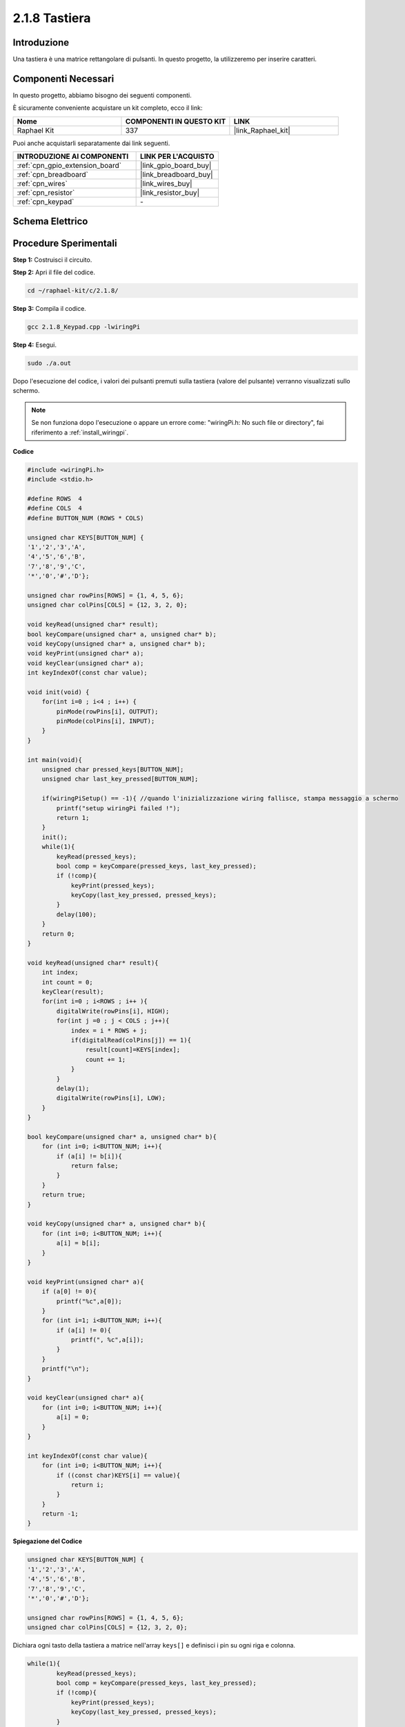 .. nota::

    Ciao, benvenuto nella community di SunFounder Raspberry Pi & Arduino & ESP32 su Facebook! Approfondisci le tue conoscenze su Raspberry Pi, Arduino ed ESP32 insieme ad altri appassionati.

    **Perché unirti a noi?**

    - **Supporto Esperto**: Risolvi i problemi post-vendita e le sfide tecniche con l'aiuto della nostra comunità e del nostro team.
    - **Impara e Condividi**: Scambia suggerimenti e tutorial per migliorare le tue competenze.
    - **Anteprime Esclusive**: Ottieni accesso anticipato ai nuovi annunci di prodotti e alle anteprime.
    - **Sconti Speciali**: Approfitta di sconti esclusivi sui nostri prodotti più recenti.
    - **Promozioni Festive e Giveaway**: Partecipa a concorsi e promozioni festive.

    👉 Pronto a esplorare e creare con noi? Clicca su [|link_sf_facebook|] e unisciti subito!

.. _2.1.8_c:

2.1.8 Tastiera
===================

Introduzione
---------------

Una tastiera è una matrice rettangolare di pulsanti. In questo progetto, la utilizzeremo per inserire caratteri.

Componenti Necessari
---------------------------------

In questo progetto, abbiamo bisogno dei seguenti componenti.

.. image:: ../img/list_2.1.5_keypad.png

È sicuramente conveniente acquistare un kit completo, ecco il link:

.. list-table::
    :widths: 20 20 20
    :header-rows: 1

    *   - Nome	
        - COMPONENTI IN QUESTO KIT
        - LINK
    *   - Raphael Kit
        - 337
        - |link_Raphael_kit|

Puoi anche acquistarli separatamente dai link seguenti.

.. list-table::
    :widths: 30 20
    :header-rows: 1

    *   - INTRODUZIONE AI COMPONENTI
        - LINK PER L'ACQUISTO

    *   - :ref:`cpn_gpio_extension_board`
        - |link_gpio_board_buy|
    *   - :ref:`cpn_breadboard`
        - |link_breadboard_buy|
    *   - :ref:`cpn_wires`
        - |link_wires_buy|
    *   - :ref:`cpn_resistor`
        - |link_resistor_buy|
    *   - :ref:`cpn_keypad`
        - \-

Schema Elettrico
--------------------

.. image:: ../img/image315.png


.. image:: ../img/image316.png


Procedure Sperimentali
----------------------------

**Step 1:** Costruisci il circuito.

.. image:: ../img/image186.png

**Step 2:** Apri il file del codice.

.. raw:: html

   <run></run>

.. code-block::

    cd ~/raphael-kit/c/2.1.8/

**Step 3:** Compila il codice.

.. raw:: html

   <run></run>

.. code-block::

    gcc 2.1.8_Keypad.cpp -lwiringPi

**Step 4:** Esegui.

.. raw:: html

   <run></run>

.. code-block::

    sudo ./a.out

Dopo l'esecuzione del codice, i valori dei pulsanti premuti sulla tastiera (valore del pulsante) verranno visualizzati sullo schermo.

.. note::

    Se non funziona dopo l'esecuzione o appare un errore come: \"wiringPi.h: No such file or directory\", fai riferimento a :ref:`install_wiringpi`.

**Codice**

.. code-block:: c

    #include <wiringPi.h>
    #include <stdio.h>

    #define ROWS  4 
    #define COLS  4
    #define BUTTON_NUM (ROWS * COLS)

    unsigned char KEYS[BUTTON_NUM] {  
    '1','2','3','A',
    '4','5','6','B',
    '7','8','9','C',
    '*','0','#','D'};

    unsigned char rowPins[ROWS] = {1, 4, 5, 6}; 
    unsigned char colPins[COLS] = {12, 3, 2, 0};

    void keyRead(unsigned char* result);
    bool keyCompare(unsigned char* a, unsigned char* b);
    void keyCopy(unsigned char* a, unsigned char* b);
    void keyPrint(unsigned char* a);
    void keyClear(unsigned char* a);
    int keyIndexOf(const char value);

    void init(void) {
        for(int i=0 ; i<4 ; i++) {
            pinMode(rowPins[i], OUTPUT);
            pinMode(colPins[i], INPUT);
        }
    }

    int main(void){
        unsigned char pressed_keys[BUTTON_NUM];
        unsigned char last_key_pressed[BUTTON_NUM];

        if(wiringPiSetup() == -1){ //quando l'inizializzazione wiring fallisce, stampa messaggio a schermo
            printf("setup wiringPi failed !");
            return 1; 
        }
        init();
        while(1){
            keyRead(pressed_keys);
            bool comp = keyCompare(pressed_keys, last_key_pressed);
            if (!comp){
                keyPrint(pressed_keys);
                keyCopy(last_key_pressed, pressed_keys);
            }
            delay(100);
        }
        return 0;  
    }

    void keyRead(unsigned char* result){
        int index;
        int count = 0;
        keyClear(result);
        for(int i=0 ; i<ROWS ; i++ ){
            digitalWrite(rowPins[i], HIGH);
            for(int j =0 ; j < COLS ; j++){
                index = i * ROWS + j;
                if(digitalRead(colPins[j]) == 1){
                    result[count]=KEYS[index];
                    count += 1;
                }
            }
            delay(1);
            digitalWrite(rowPins[i], LOW);
        }
    }

    bool keyCompare(unsigned char* a, unsigned char* b){
        for (int i=0; i<BUTTON_NUM; i++){
            if (a[i] != b[i]){
                return false;
            }
        }
        return true;
    }

    void keyCopy(unsigned char* a, unsigned char* b){
        for (int i=0; i<BUTTON_NUM; i++){
            a[i] = b[i];
        }
    }

    void keyPrint(unsigned char* a){
        if (a[0] != 0){
            printf("%c",a[0]);
        }
        for (int i=1; i<BUTTON_NUM; i++){
            if (a[i] != 0){
                printf(", %c",a[i]);
            }
        }
        printf("\n");
    }

    void keyClear(unsigned char* a){
        for (int i=0; i<BUTTON_NUM; i++){
            a[i] = 0;
        }
    }

    int keyIndexOf(const char value){
        for (int i=0; i<BUTTON_NUM; i++){
            if ((const char)KEYS[i] == value){
                return i;
            }
        }
        return -1;
    }

**Spiegazione del Codice**

.. code-block:: c

    unsigned char KEYS[BUTTON_NUM] {  
    '1','2','3','A',
    '4','5','6','B',
    '7','8','9','C',
    '*','0','#','D'};

    unsigned char rowPins[ROWS] = {1, 4, 5, 6}; 
    unsigned char colPins[COLS] = {12, 3, 2, 0};

Dichiara ogni tasto della tastiera a matrice nell'array ``keys[]`` e definisci i pin su ogni riga e colonna.

.. code-block:: c

    while(1){
            keyRead(pressed_keys);
            bool comp = keyCompare(pressed_keys, last_key_pressed);
            if (!comp){
                keyPrint(pressed_keys);
                keyCopy(last_key_pressed, pressed_keys);
            }
            delay(100);
        }

Questa è la parte della funzione principale che legge e stampa il valore del pulsante.

La funzione ``keyRead()`` leggerà lo stato di ogni pulsante.

``KeyCompare()`` e ``keyCopy()`` vengono utilizzati per verificare se lo stato di un pulsante è cambiato (cioè se un pulsante è stato premuto o rilasciato).

``keyPrint()`` stamperà il valore del pulsante il cui livello corrente è alto (il pulsante è stato premuto).

.. code-block:: c

    void keyRead(unsigned char* result){
        int index;
        int count = 0;
        keyClear(result);
        for(int i=0 ; i<ROWS ; i++ ){
            digitalWrite(rowPins[i], HIGH);
            for(int j =0 ; j < COLS ; j++){
                index = i * ROWS + j;
                if(digitalRead(colPins[j]) == 1){
                    result[count]=KEYS[index];
                    count += 1;
                }
            }
            delay(1);
            digitalWrite(rowPins[i], LOW);
        }
    }

Questa funzione assegna un livello alto a ciascuna riga a turno e, quando il 
tasto della colonna viene premuto, la colonna in cui si trova il tasto ottiene 
un livello alto. Dopo la valutazione del ciclo a due livelli, lo stato del tasto 
compilerà un array (``reasult[]``).

Quando si preme il tasto 3:

.. image:: ../img/image187.png


``RowPin [0]`` scrive nel livello alto, e colPin[2] ottiene il livello alto.
``ColPin [0]``, colPin[1], colPin[3] ottengono il livello basso.

Questo ci dà 0,0,1,0. Quando rowPin[1], rowPin[2] e rowPin[3] vengono scritti 
a livello alto, colPin[0]~colPin[4] ottengono livello basso.

Dopo che la valutazione del ciclo è completata, verrà generato un array:

.. code-block:: c

    result[BUTTON_NUM] {  
    0, 0, 1, 0,
    0, 0, 0, 0,
    0, 0, 0, 0,
    0, 0, 0, 0};

.. code-block:: c

    bool keyCompare(unsigned char* a, unsigned char* b){
        for (int i=0; i<BUTTON_NUM; i++){
            if (a[i] != b[i]){
                return false;
            }
        }
        return true;
    }

    void keyCopy(unsigned char* a, unsigned char* b){
        for (int i=0; i<BUTTON_NUM; i++){
            a[i] = b[i];
        }
    }

Queste due funzioni vengono utilizzate per verificare se lo stato del tasto è 
cambiato, ad esempio quando si rilascia il pulsante '3' o si preme '2', 
keyCompare() restituisce false.

KeyCopy() viene utilizzato per riscrivere il valore corrente del pulsante nell'array 
a (last_key_pressed[BUTTON_NUM]) dopo ogni confronto. Così possiamo confrontarli la 
prossima volta.

.. code-block:: c

    void keyPrint(unsigned char* a){
    //printf("{");
        if (a[0] != 0){
            printf("%c",a[0]);
        }
        for (int i=1; i<BUTTON_NUM; i++){
            if (a[i] != 0){
                printf(", %c",a[i]);
            }
        }
        printf("\n");
    }

Questa funzione viene utilizzata per stampare il valore del pulsante attualmente 
premuto. Se il pulsante '1' viene premuto, verrà stampato '1'. Se il pulsante '1' 
viene premuto e il pulsante '3' viene premuto, verranno stampati '1, 3'.


Immagine del Fenomeno
------------------

.. image:: ../img/image188.jpeg



